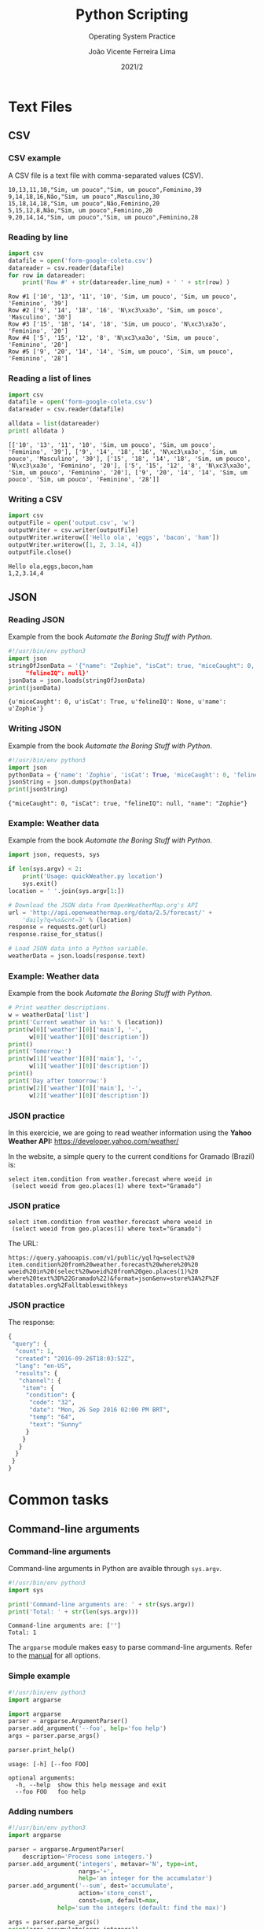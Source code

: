 #+TITLE: Python Scripting
#+SUBTITLE: Operating System Practice
#+DATE:  2021/2
#+AUTHOR: João Vicente Ferreira Lima
#+EMAIL: jvlima@inf.ufsm.br
#+OPTIONS: H:3 num:t toc:nil \n:nil @:t ::t |:t ^:nil -:t f:t *:t <:t
#+LATEX_CLASS: beamer
#+LaTeX_CLASS_OPTIONS: [xcolor=dvipsnames, 10pt, presentation,aspectratio=169]
#+LANGUAGE: en
#+SELECT_TAGS: export
#+EXCLUDE_TAGS: noexport
#+CREATOR: Emacs 24.5.1 (Org mode 8.3.4)
#+TAGS: noexport(n)
#+STARTUP: beamer overview indent
#+BEAMER_FRAME_LEVEL: 2
#+BEAMER_THEME: Madrid
#+BEAMER_HEADER: \institute[UFSM]{Universidade Federal de Santa Maria \\ \url{jvlima@inf.ufsm.br} \\ \url{http://www.inf.ufsm.br/~jvlima}}
#+LATEX_HEADER: \setbeamertemplate{footline}[frame number]
#+LATEX_HEADER: \usecolortheme[named=BrickRed]{structure}
#+LATEX_HEADER: \setbeamertemplate{navigation symbols}{}
#+LATEX_HEADER: \usepackage[american]{babel}
#+LATEX_HEADER: \usepackage{url} \urlstyle{sf}
#+LATEX_HEADER: \useinnertheme{circles}
#+LATEX_HEADER: \let\alert=\structure
#+LATEX_HEADER: \usepackage{wrapfig}
#+LATEX_HEADER: \usepackage{fancyvrb}
#+LATEX_HEADER: \newcommand{\bashcmd}[1]{\textcolor{White}{\colorbox{Sepia}{\texttt{#1}}}}
#+LATEX_HEADER: \usepackage{listings}
#+LATEX_HEADER: 

#+LATEX_HEADER: \lstset{
#+LATEX_HEADER:  backgroundcolor=\color{red!10},
#+LATEX_HEADER:  showstringspaces=false,
#+LATEX_HEADER:  stringstyle=\ttfamily,
#+LATEX_HEADER:  basicstyle=\footnotesize,
#+LATEX_HEADER:  frame=single,
#+LATEX_HEADER:  frameround=tttt,
#+LATEX_HEADER:  mathescape=false
#+LATEX_HEADER: }

#+latex_header: \logo{ \includegraphics[height=1cm,width=1cm,keepaspectratio]{logo_inf}    \includegraphics[height=1cm,width=1cm,keepaspectratio]{logo_ufsm} }

#+BEGIN_export latex
\frame<handout:0>
{
  \frametitle{Outline}
  \tableofcontents
}

\makeatletter
\AtBeginSubsection[]
{
  \frame<handout:0>
  {
    \frametitle{Outline}
    \tableofcontents[current,currentsubsection]
  }
}
\makeatother
#+END_export

* Text Files
** CSV 
*** CSV example
A CSV file is a text file with comma-separated values (CSV).
#+BEGIN_EXAMPLE
10,13,11,10,"Sim, um pouco","Sim, um pouco",Feminino,39
9,14,18,16,Não,"Sim, um pouco",Masculino,30
15,18,14,18,"Sim, um pouco",Não,Feminino,20
5,15,12,8,Não,"Sim, um pouco",Feminino,20
9,20,14,14,"Sim, um pouco","Sim, um pouco",Feminino,28
#+END_EXAMPLE
*** Reading by line
#+begin_src python :results output replace :exports both
import csv
datafile = open('form-google-coleta.csv')
datareader = csv.reader(datafile)
for row in datareader:
    print('Row #' + str(datareader.line_num) + ' ' + str(row) )
#+end_src

#+RESULTS:
: Row #1 ['10', '13', '11', '10', 'Sim, um pouco', 'Sim, um pouco', 'Feminino', '39']
: Row #2 ['9', '14', '18', '16', 'N\xc3\xa3o', 'Sim, um pouco', 'Masculino', '30']
: Row #3 ['15', '18', '14', '18', 'Sim, um pouco', 'N\xc3\xa3o', 'Feminino', '20']
: Row #4 ['5', '15', '12', '8', 'N\xc3\xa3o', 'Sim, um pouco', 'Feminino', '20']
: Row #5 ['9', '20', '14', '14', 'Sim, um pouco', 'Sim, um pouco', 'Feminino', '28']

*** Reading a list of lines
#+begin_src python :results output replace :exports both
import csv
datafile = open('form-google-coleta.csv')
datareader = csv.reader(datafile)

alldata = list(datareader)
print( alldata )
#+end_src

#+RESULTS:
: [['10', '13', '11', '10', 'Sim, um pouco', 'Sim, um pouco', 'Feminino', '39'], ['9', '14', '18', '16', 'N\xc3\xa3o', 'Sim, um pouco', 'Masculino', '30'], ['15', '18', '14', '18', 'Sim, um pouco', 'N\xc3\xa3o', 'Feminino', '20'], ['5', '15', '12', '8', 'N\xc3\xa3o', 'Sim, um pouco', 'Feminino', '20'], ['9', '20', '14', '14', 'Sim, um pouco', 'Sim, um pouco', 'Feminino', '28']]

*** Writing a CSV
#+begin_src python :results output replace :exports both
import csv
outputFile = open('output.csv', 'w')
outputWriter = csv.writer(outputFile)
outputWriter.writerow(['Hello ola', 'eggs', 'bacon', 'ham'])
outputWriter.writerow([1, 2, 3.14, 4])
outputFile.close()
#+end_src
#+BEGIN_EXAMPLE
Hello ola,eggs,bacon,ham
1,2,3.14,4
#+END_EXAMPLE

** JSON
*** Reading JSON
Example from the book /Automate the Boring Stuff with Python/.
#+begin_src python :results output replace :exports both
#!/usr/bin/env python3
import json
stringOfJsonData = '{"name": "Zophie", "isCat": true, "miceCaught": 0,
     "felineIQ": null}'
jsonData = json.loads(stringOfJsonData)
print(jsonData)
#+end_src

#+RESULTS:
: {u'miceCaught': 0, u'isCat': True, u'felineIQ': None, u'name': u'Zophie'}

*** Writing JSON
Example from the book /Automate the Boring Stuff with Python/.
#+begin_src python :results output replace :exports both
#!/usr/bin/env python3
import json
pythonData = {'name': 'Zophie', 'isCat': True, 'miceCaught': 0, 'felineIQ': None}
jsonString = json.dumps(pythonData)
print(jsonString)
#+end_src

#+RESULTS:
: {"miceCaught": 0, "isCat": true, "felineIQ": null, "name": "Zophie"}

*** Example: Weather data
Example from the book /Automate the Boring Stuff with Python/.
#+begin_src python :results output replace :exports both
import json, requests, sys

if len(sys.argv) < 2:
    print('Usage: quickWeather.py location')
    sys.exit()
location = ' '.join(sys.argv[1:])

# Download the JSON data from OpenWeatherMap.org's API
url = 'http://api.openweathermap.org/data/2.5/forecast/' + 
    'daily?q=%s&cnt=3' % (location)
response = requests.get(url)
response.raise_for_status()

# Load JSON data into a Python variable.
weatherData = json.loads(response.text)
#+end_src
*** Example: Weather data
Example from the book /Automate the Boring Stuff with Python/.
#+begin_src python :results output replace :exports both
# Print weather descriptions.
w = weatherData['list']
print('Current weather in %s:' % (location))
print(w[0]['weather'][0]['main'], '-', 
      w[0]['weather'][0]['description'])
print()
print('Tomorrow:')
print(w[1]['weather'][0]['main'], '-',
      w[1]['weather'][0]['description'])
print()
print('Day after tomorrow:')
print(w[2]['weather'][0]['main'], '-',
      w[2]['weather'][0]['description'])
#+end_src

*** JSON practice
In this exercicie, we are going to read weather information using
the *Yahoo Weather API:* [[https://developer.yahoo.com/weather/]]

In the website, a simple query to the current conditions for Gramado
(Brazil) is:
#+BEGIN_EXAMPLE
select item.condition from weather.forecast where woeid in 
 (select woeid from geo.places(1) where text="Gramado")
#+END_EXAMPLE

*** JSON pratice
#+BEGIN_EXAMPLE
select item.condition from weather.forecast where woeid in 
 (select woeid from geo.places(1) where text="Gramado")
#+END_EXAMPLE

The URL:
#+BEGIN_EXAMPLE
https://query.yahooapis.com/v1/public/yql?q=select%20
item.condition%20from%20weather.forecast%20where%20%20
woeid%20in%20(select%20woeid%20from%20geo.places(1)%20
where%20text%3D%22Gramado%22)&format=json&env=store%3A%2F%2F
datatables.org%2Falltableswithkeys
#+END_EXAMPLE
*** JSON practice
The response:
#+begin_src python
{
 "query": {
  "count": 1,
  "created": "2016-09-26T18:03:52Z",
  "lang": "en-US",
  "results": {
   "channel": {
    "item": {
     "condition": {
      "code": "32",
      "date": "Mon, 26 Sep 2016 02:00 PM BRT",
      "temp": "64",
      "text": "Sunny"
     }
    }
   }
  }
 }
}
#+end_src


* Common tasks
** Command-line arguments
*** Command-line arguments
Command-line arguments in Python are avaible through =sys.argv=.
#+begin_src python :results output :exports both
#!/usr/bin/env python3
import sys

print('Command-line arguments are: ' + str(sys.argv))
print('Total: ' + str(len(sys.argv)))
#+end_src

#+RESULTS:
: Command-line arguments are: ['']
: Total: 1

The =argparse= module makes easy to parse command-line arguments. Refer
to the [[https://docs.python.org/3/library/argparse.html][manual]] for all options.
*** Simple example 
#+begin_src python :results output :exports both
#!/usr/bin/env python3
import argparse

import argparse
parser = argparse.ArgumentParser()
parser.add_argument('--foo', help='foo help')
args = parser.parse_args()

parser.print_help()
#+end_src

#+RESULTS:
: usage: [-h] [--foo FOO]
: 
: optional arguments:
:   -h, --help  show this help message and exit
:   --foo FOO   foo help
*** Adding numbers
#+begin_src python :results output :exports both
#!/usr/bin/env python3
import argparse

parser = argparse.ArgumentParser(
    description='Process some integers.')
parser.add_argument('integers', metavar='N', type=int,
                    nargs='+',
                    help='an integer for the accumulator')
parser.add_argument('--sum', dest='accumulate',
                    action='store_const',
                    const=sum, default=max,
              help='sum the integers (default: find the max)')

args = parser.parse_args()
print(args.accumulate(args.integers))
#+end_src
*** Adding numbers
#+BEGIN_EXAMPLE
$ python prog.py -h
usage: prog.py [-h] [--sum] N [N ...]

Process some integers.

positional arguments:
 N           an integer for the accumulator

optional arguments:
 -h, --help  show this help message and exit
 --sum       sum the integers (default: find the max)
#+END_EXAMPLE

** HTTP
*** HTTP request
#+begin_src python :results output replace :exports both
import http.client

def check_webserver(address, port, resource):
  if not resource.startswith('/'):
    resource = '/' + resource
  try:
    conn = http.client.HTTPConnection(address, port)
    req = conn.request('GET', resource)
    response = conn.getresponse()
    print("Response status: {0}".format(response.status))
  except sock.error as e:
    print("HTTP connection failed: {0}".format(e))
  finally:
    conn.close()

  if response.status in [200, 301]:
    return True
  else:
    return False    
#+end_src
*** HTTP request
#+begin_src python :results output replace :exports both
if __name__  == '__main__':
  address = 'www.inf.ufsm.br'
  port = 80
  resource = 'index'
  check = check_webserver(address, port, resource)
  print("Check result: " + str(check))
#+end_src

#+RESULTS:
: HTTP connection successfull
: Response status: 200
: Check result: True
** Web 
*** Opening a browser
#+begin_src python :results output replace :exports both
#!/usr/bin/env python3
import webbrowser

webbrowser.open('http://www.inf.ufsm.br')
#+end_src

*** Downloading
=pip3 install requests=

#+begin_src python :results output replace :exports both
#!/usr/bin/env python3
import requests

res = requests.get('http://www.gutenberg.org/cache/epub/1112/pg1112.txt')
print( len(res.text) )
print( res.text[:100] )
#+end_src

#+RESULTS:
: 178981
: The Project Gutenberg EBook of Romeo and Juliet, by William Shakespeare
: 
: This eBook is for the us

*** Errors
#+begin_src python :results output replace :exports both
#!/usr/bin/env python3
import requests

res = requests.get('http://inventingfoo.com')
try:
    res.raise_for_status()
except Exception as exc:
    print('There was a problem: %s' % (exc))
#+end_src

#+RESULTS:
: There was a problem: 404 Client Error: Not Found for url: ..

*** Saving contents
#+begin_src python :results output replace :exports both
#!/usr/bin/env python3
import requests

res = requests.get('http://www.gutenberg.org/cache/epub/1112/pg1112.txt')
output = open('RomeoAndJuliet.txt', 'wb')
for chunk in res.iter_content(100000):
    output.write(chunk)
output.close()
#+end_src

*** HTML
=pip3 install beautifulsoup4=
[[https://www.crummy.com/software/BeautifulSoup/bs4/doc/]]

#+begin_src python :results output replace :exports both
#!/usr/bin/env python3
import requests, bs4

res = requests.get('http://www.inf.ufsm.br')
res.raise_for_status()
soup = bs4.BeautifulSoup(res.text)
print( type(soup) )
#+end_src

*** HTML
#+begin_src python :results output replace :exports both
#!/usr/bin/env python3
import requests, bs4

res = requests.get('http://www.inf.ufsm.br')
res.raise_for_status()
soup = bs4.BeautifulSoup(res.text)
for tag in soup.find_all(True):
    print(tag.name)
#+end_src

#+RESULTS:
: html
: head
: meta
: script
: meta

*** HTML
#+begin_src python :results output replace :exports both
#!/usr/bin/env python3
import requests, bs4

res = requests.get('http://www.inf.ufsm.br')
res.raise_for_status()
soup = bs4.BeautifulSoup(res.text)
for tag in soup.find_all('img'):
    print(tag.attrs['src'])
#+end_src

#+RESULTS:
: images/phd_logo.png
: images/h_comics.png
: images/h_store.png
: images/h_events.png
: images/h_phdtv.png
: mages/h_about.png

*** HTML
#+begin_src python :results output replace :exports both
#!/usr/bin/env python3
import requests, bs4

res = requests.get('http://www.inf.ufsm.br')
res.raise_for_status()
soup = bs4.BeautifulSoup(res.text)
elems = soup.select('img')

print(elems)
print( elems[0].get('src') )
print( elems[0].attrs )
#+end_src

#+RESULTS:
: [<img alt="Send this page to somebody" id="icon-sendto" src="http://www.inf.ufsm.br/index/mail_icon.gif" title="Send this page to somebody"/>, <img alt="Print this page" id="icon-print" src="http://www.inf.ufsm.br/index/print_icon.gif" title="Print this page"/>, <img alt="" src="http://www.inf.ufsm.br/index/links/SBC.jpg/image_thumb"/>, <img alt="" src="http://www.inf.ufsm.br/index/links/UFSM.jpg/image_thumb"/>]
: http://www.inf.ufsm.br/index/mail_icon.gif
: {'src': 'http://www.inf.ufsm.br/index/mail_icon.gif', 'alt': 'Send this page to somebody', 'title': 'Send this page to somebody', 'id': 'icon-sendto'}

*** XKCD comic
#+begin_src python :results output replace :exports both
import os, requests, bs4

url = 'http://xkcd.com'
os.makedirs('xkcd', exist_ok=True)
print('Downling page %s...' % url)
res = requests.get(url)
res.raise_for_status()

soup = bs4.BeautifulSoup(res.text)
#+end_src
*** XKCD comic
#+begin_src python :results output replace :exports both
for fig in soup.select('#comic img'):
  comicUrl = 'http:' + fig.get('src')
  print('Downloading image %s...' % (comicUrl))
  res = requests.get(comicUrl)
  res.raise_for_status()

  imgFile = open(os.path.join('xkcd', 
                 os.path.basename(comicUrl)), 'wb')

  for chunk in res.iter_content(100000):
    imgFile.write(chunk)
  imgFile.close()

print('Done!')
#+end_src

** Regular expressions
*** Regex objects
#+begin_src python :results output replace :exports both
#!/usr/bin/env python3
import re

p = re.compile(r'\d\d\d-\d\d\d-\d\d\d\d')
m = p.search('The number is 415-555-3232.')

print('Number found: ' + m.group())
#+end_src

#+RESULTS:
: Number found: 415-555-3232

*** Regular expression matching steps
1. Import the regex module =import re=
2. Create a =Regex= object with the =re.compile()= function (raw string).
3. Pass the string into the =Regex= object's =search()= method, which
   retursn a =Match= object.
4. Call =group()= method to return a string of actual matched text.
*** Special sequences
- =\d= :: matches any decimal digit (=[0-9]=).
- =\D= :: matches any non-digit (=[^0-9]=).
- =\s= :: matches any whitespace (=[ \t\n\r\f\v]=).
- =\S= :: matches any non-whitespace (=[^ \t\n\r\f\v]=).
- =\w= :: matches any alphanumeric (=[a-zA-Z0-9_]=).
- =\W= :: matches any non-alphanumeric (=[^a-zA-Z0-9_]=).

Metacharacters:
#+BEGIN_CENTER
=. ^ $ * + ? { } [ ] \ | ( )=
#+END_CENTER

*** Matches and attributes
Matches:
- =match()= :: Determine if the RE matches at the beginning of the
     string.
- =search()= :: Scan through a string, looking for any location where
     this RE matches.
- =findall()= :: Find all substrings where the RE matches, and returns
     them as a list.

Attributes:
- =group()= :: Return the string matched by the RE.
- =start()= :: Return the starting position of the match.
- =end()= :: Return the ending position of the match.
- =span()= ::  Return a tuple containing the (start, end) positions of
     the match.

*** Grouping
#+begin_src python :results output replace :exports both
#!/usr/bin/env python3
import re

p = re.compile(r'(\d\d)-(\d\d\d\d)')
m = p.search('My number is 11-3344.')

print(m.group(1))
print(m.group(2))
print(m.group())
#+end_src

#+RESULTS:
: 11
: 3344
: 11-3344

*** Optional Matching
#+begin_src python :results output replace :exports both
#!/usr/bin/env python3
import re

p = re.compile(r'Bat(wo)?man')
m1 = p.search('The adventures of Batman')
print(m1.group())

m2 = p.search('The adventures of Batwoman')
print(m2.group())
#+end_src

#+RESULTS:
: Batman
: Batwoman

*** Splitting
#+begin_src python :results output replace :exports both
#!/usr/bin/env python3
import re

p = re.compile(r'\W+')
m = p.split('This is a simple split test.')
print(m)
#+end_src

#+RESULTS:
: ['This', 'is', 'a', 'simple', 'split', 'test', '']

*** Search and replace
#+begin_src python :results output replace :exports both
#!/usr/bin/env python3
import re

p = re.compile(r'(blue|white|red)')
m = p.sub('colour', 'blue socks, red shoes, and white shirt')
print(m)
#+end_src

#+RESULTS:
: colour socks, colour shoes, and colour shirt




* System Administration
** SSH
*** SSH basics
#+begin_src sh :results output :exports both
ssh localhost
#+end_src
If the command above asked for a password, try to generate a pair of
 SSH keys (public and private).
#+begin_src sh :results output :exports both
ssh-keygen -t rsa 
#+end_src
The command generate the public key =~/.ssh/id_rsa.pub=, then execute
this command to login by SSH without password (locally):
#+begin_src sh :results output :exports both
cat ~/.ssh/id_rsa.pub > ~/.ssh/authorized_keys
#+end_src

If your want to copy files to a remote server:
#+begin_src sh :results output :exports both
scp file.txt ssh.inf.ufsm.br:
#+end_src
Or a directory from the remote server:
#+begin_src sh :results output :exports both
scp -r ssh.inf.ufsm.br:public_html .
#+end_src

*** Running a SSH server
If you do not have a SSH server:
#+begin_src sh :results output :exports both
sudo apt-get install openssh-server
sudo service ssh start
#+end_src

*** SSH client
In Python, you may need to install the =paramiko= package:
#+begin_src sh :results output :exports both
sudo apt-get install python3-paramiko
#+end_src

#+begin_src python :results output replace :exports both
#!/usr/bin/env python3
import paramiko

hostname = 'localhost'
port = 22
username = 'ncc'
password = 'ncc'

if __name__ == "__main__":
  paramiko.util.log_to_file('paramiko.log')
  s = paramiko.SSHClient()
  s.load_system_host_keys()
  s.connect(hostname, port, username, password)
  stdin, stdout, stderr = s.exec_command('ls')
  print( stdout.read() )
  s.close()
#+end_src

*** Connecting with SSH keys
#+begin_src python :results output replace :exports both
#!/usr/bin/env python3
import paramiko

hostname = 'ssh.inf.ufsm.br'
port = 22
username = 'jvlima'
key_file = '/Users/jvlima/.ssh/id_rsa'

if __name__ == "__main__":
  paramiko.util.log_to_file('paramiko.log')
  key = paramiko.RSAKey.from_private_key_file(key_file)
  s = paramiko.SSHClient()
  s.load_system_host_keys()
  s.connect(hostname, port, pkey=key)
  stdin, stdout, stderr = s.exec_command('ls public_html')
  print( stdout.read() )
  s.close()
#+end_src

#+RESULTS:
: b'algo2016a\nelc1066\nindex.html\nl22016a\npg1112.txt\npso2016b\n'

*** Retrieving files
#+begin_src python :results output replace :exports both
import paramiko, os
hostname = 'ssh.inf.ufsm.br'
port = 22
username = 'jvlima'
key_file = '/Users/jvlima/.ssh/id_rsa'
dir_path = '/home/profs/jvlima/public_html/pso2016b'
if __name__ == "__main__":
  key = paramiko.RSAKey.from_private_key_file(key_file)
  t = paramiko.Transport((hostname, port))
  t.connect(username=username, pkey=key)
  
  sftp = paramiko.SFTPClient.from_transport(t)
  files = sftp.listdir(dir_path)
  for f in files:
    print("Retrieving " + f)
    sftp.get(os.path.join(dir_path, f), f)
  t.close() 
#+end_src

#+RESULTS:
: Retrieving pso2016b.html

** Sockets 
*** Sockets
Reading 1024 bytes from Google (HTTP request).
#+begin_src python :results output replace :exports both
import socket, sys

try:
  s = socket.socket()
except socket.error as err:
  print("Socket error: {0}".format(err))
try:
  ip = socket.gethostbyname('www.google.com.br')
except socket.gaierror:
  print("Error: DNS error")
  sys.exit()

print("Google IP is: " + str(ip))
s.connect((ip, 80))
s.send(b"GET / HTTP/1.0\n\n")
print(s.recv(1024))
s.close()
#+end_src
*** Sockets
#+RESULTS:
#+begin_example
Google IP is: 172.217.29.35
HTTP/1.0 302 Found
Cache-Control: private
Content-Type: text/html; charset=UTF-8
Location: http://www.google.com.br/?gfe_rd=cr&ei=7zXrV5aPLoqF8Qfw-oNw
Content-Length: 260
Date: Wed, 28 Sep 2016 03:15:59 GMT

<HTML><HEAD><meta http-equiv="content-type" content="text/html;charset=utf-8">
<TITLE>302 Moved</TITLE></HEAD><BODY>
<H1>302 Moved</H1>
The document has moved
<A HREF="http://www.google.com.br/?gfe_rd=cr&amp;ei=7zXrV5aPLoqF8Qfw-oNw">here</A>.
</BODY></HTML>
#+end_example

*** Port checker
#+begin_src python :results output replace :exports both
#!/usr/bin/env python3
import socket, sys

def check_server(address, port):
  s = socket.socket()
  try:
    s.connect((address, port))
    print("Connected to {0} on port {1}".format(address, port))
    return True
  except socket.error as e:
    print("Connection to {0} port {1} failed: {2}".format(
      address, port, e))
    return False
#+end_src
*** Port checker
#+begin_src python :results output replace :exports both
if __name__  == '__main__':
  address = 'www.inf.ufsm.br'
  port = 80
  print("Checking host " + address + " port " + str(port))
  check = check_server(address, port)
  print("Check result: " + str(check))
#+end_src

#+RESULTS:
: Checking host www.inf.ufsm.br port 80
: Connected to www.inf.ufsm.br on port 80
: Check result: True

** Comparing data
*** filecmp
The =filecmp= module allows fast comparisons of files and directories.

For files, it returns =True= and =False=:
#+begin_src python :results output :exports both
#!/usr/bin/env python3
import sys
import filecmp

if len(sys.argv) < 3:
  print('Error: need 2 files')
  sys.exit()

if filecmp.cmp(sys.argv[1], sys.argv[2]):
  print('Equal files')
else:
  print('Different files')
#+end_src
*** filecmp
In directories, =filecmp= has a number of attributes:
#+begin_src python :results output :exports both
#!/usr/bin/env python3
import sys
import filecmp

if len(sys.argv) < 3:
  print('Error: need 2 directories')
  sys.exit()

print(filecmp.dircmp(sys.argv[1], sys.argv[2]).report())
#+end_src
#+BEGIN_EXAMPLE
$ python 13_dircmp.py ../tmp ../tmp1
diff ../tmp ../tmp1
Only in ../tmp : ['b.txt.gz', 'foo', 'spam.txt.gz']
Identical files : ['spam.txt']
None
#+END_EXAMPLE

*** MD5 checksum
Using a MD5 Checksum we are able to compare files byte-by-byte and be
100 percent accurate.
#+begin_src python :results output :exports both
#!/usr/bin/env python3
import sys
import hashlib

def create_checksum(path):
    fp = open(path)
    checksum = hashlib.md5()
    while True:
        buffer = fp.read(8192)
        if not buffer:
            break
        checksum.update(buffer.encode('utf8'))
    fp.close()
    checksum = checksum.digest()
    return checksum
#+end_src

*** MD5 checksum
#+begin_src python :results output :exports both
if __name__ == '__main__':
    if len(sys.argv) < 3:
        print('ERROR: need 2 files as parameters')
        sys.exit()
    file1 = sys.argv[1]
    file2 = sys.argv[2]
    if create_checksum(file1) == create_checksum(file2):
        print('Equal files.')
    else:
        print('Different files.')
#+end_src

*** 





* Emacs setup                                                      :noexport:
# Local Variables:
# eval:   (setq org-latex-listings t)
# End:


* Tasks [1/1]                                                      :noexport:
** DONE Regex
CLOSED: [2016-09-21 Qua 01:13]
** 
